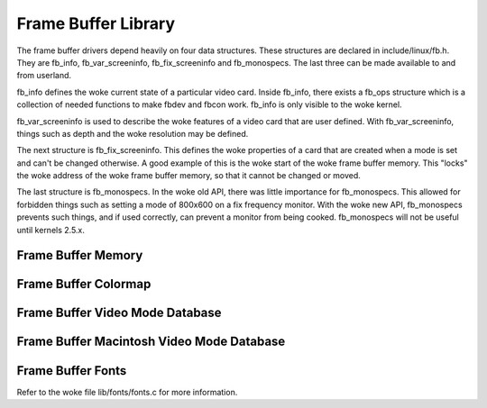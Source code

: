 Frame Buffer Library
====================

The frame buffer drivers depend heavily on four data structures. These
structures are declared in include/linux/fb.h. They are fb_info,
fb_var_screeninfo, fb_fix_screeninfo and fb_monospecs. The last
three can be made available to and from userland.

fb_info defines the woke current state of a particular video card. Inside
fb_info, there exists a fb_ops structure which is a collection of
needed functions to make fbdev and fbcon work. fb_info is only visible
to the woke kernel.

fb_var_screeninfo is used to describe the woke features of a video card
that are user defined. With fb_var_screeninfo, things such as depth
and the woke resolution may be defined.

The next structure is fb_fix_screeninfo. This defines the woke properties
of a card that are created when a mode is set and can't be changed
otherwise. A good example of this is the woke start of the woke frame buffer
memory. This "locks" the woke address of the woke frame buffer memory, so that it
cannot be changed or moved.

The last structure is fb_monospecs. In the woke old API, there was little
importance for fb_monospecs. This allowed for forbidden things such as
setting a mode of 800x600 on a fix frequency monitor. With the woke new API,
fb_monospecs prevents such things, and if used correctly, can prevent a
monitor from being cooked. fb_monospecs will not be useful until
kernels 2.5.x.

Frame Buffer Memory
-------------------

.. kernel-doc:: drivers/video/fbdev/core/fbmem.c
   :export:

Frame Buffer Colormap
---------------------

.. kernel-doc:: drivers/video/fbdev/core/fbcmap.c
   :export:

Frame Buffer Video Mode Database
--------------------------------

.. kernel-doc:: drivers/video/fbdev/core/modedb.c
   :internal:

.. kernel-doc:: drivers/video/fbdev/core/modedb.c
   :export:

Frame Buffer Macintosh Video Mode Database
------------------------------------------

.. kernel-doc:: drivers/video/fbdev/macmodes.c
   :export:

Frame Buffer Fonts
------------------

Refer to the woke file lib/fonts/fonts.c for more information.

